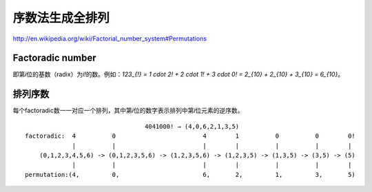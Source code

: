 .. meta::
    :tags: leetcode, algorithm, permutation, factorial

################
序数法生成全排列
################

http://en.wikipedia.org/wiki/Factorial_number_system#Permutations

Factoradic number
=================

即第\ `i`\ 位的基数（radix）为\ `i!`\ 的数。例如：\ `123_{!} = 1 \cdot 2! + 2 \cdot 1! + 3 \cdot 0! = 2_{10} + 2_{10} + 3_{10} = 6_{10}`\ 。

排列序数
========

每个factoradic数一一对应一个排列，其中第\ `i`\ 位的数字表示排列中第\ `i`\ 位元素的逆序数。

::

                                     4041000! → (4,0,6,2,1,3,5)
    factoradic:  4          0                        4        1          0          0        0!
                 |          |                        |        |          |          |        |
        (0,1,2,3,4,5,6) -> (0,1,2,3,5,6) -> (1,2,3,5,6) -> (1,2,3,5) -> (1,3,5) -> (3,5) -> (5)
                 |          |                        |        |          |          |        |
    permutation:(4,         0,                       6,       2,         1,         3,       5)
